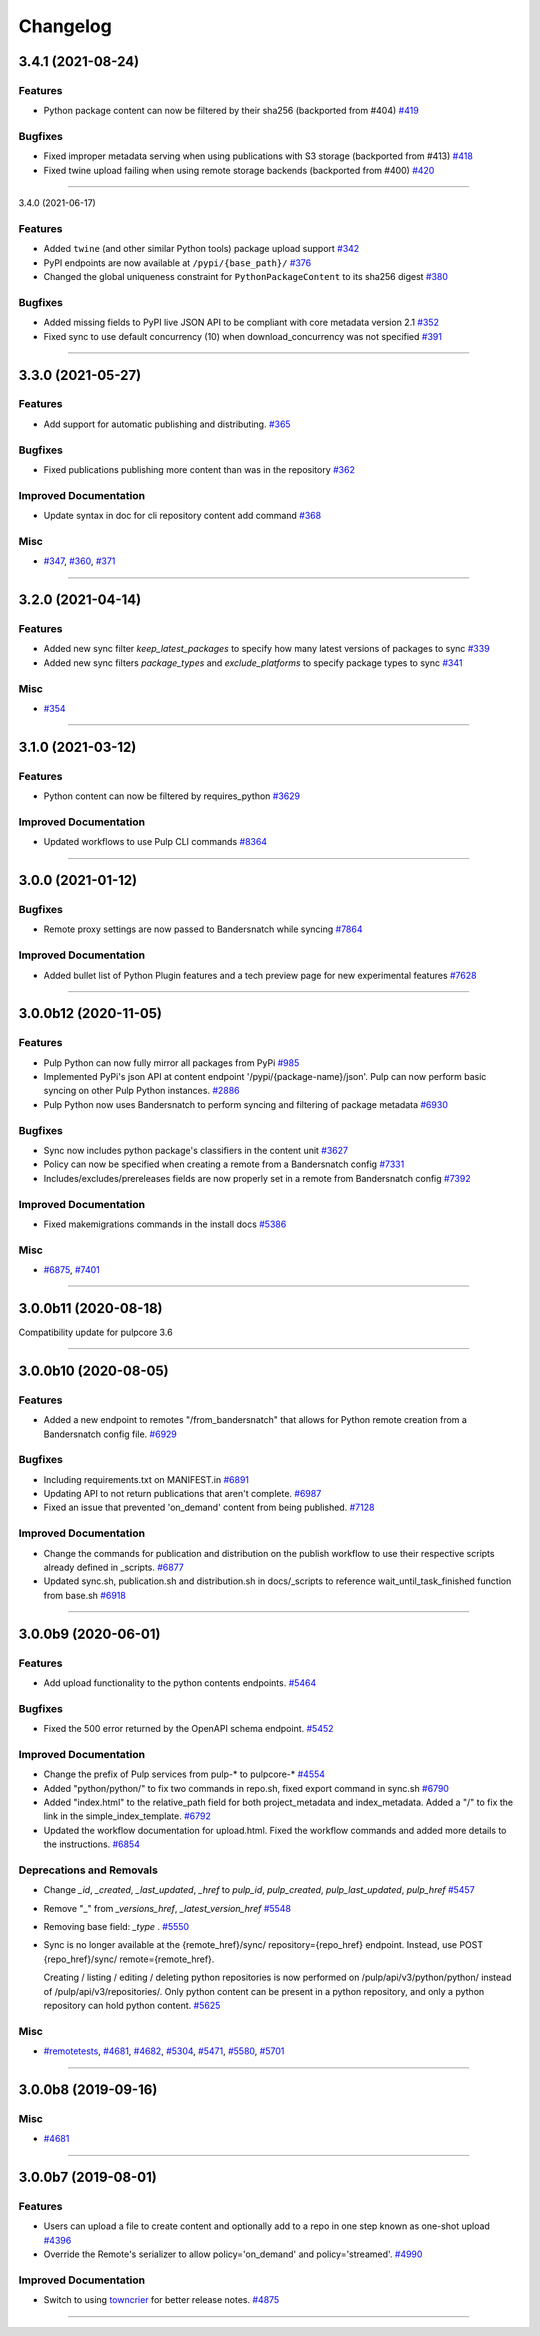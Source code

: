 =========
Changelog
=========

..
    You should *NOT* be adding new change log entries to this file, this
    file is managed by towncrier. You *may* edit previous change logs to
    fix problems like typo corrections or such.
    To add a new change log entry, please see
    https://docs.pulpproject.org/en/3.0/nightly/contributing/git.html#changelog-update

    WARNING: Don't drop the next directive!

.. towncrier release notes start

3.4.1 (2021-08-24)
==================


Features
--------

- Python package content can now be filtered by their sha256
  (backported from #404)
  `#419 <https://github.com/pulp/pulp_python/issues/419>`_


Bugfixes
--------

- Fixed improper metadata serving when using publications with S3 storage
  (backported from #413)
  `#418 <https://github.com/pulp/pulp_python/issues/418>`_
- Fixed twine upload failing when using remote storage backends
  (backported from #400)
  `#420 <https://github.com/pulp/pulp_python/issues/420>`_


----


3.4.0 (2021-06-17)

Features
--------

- Added ``twine`` (and other similar Python tools) package upload support
  `#342 <https://github.com/pulp/pulp_python/issues/342>`_
- PyPI endpoints are now available at ``/pypi/{base_path}/``
  `#376 <https://github.com/pulp/pulp_python/issues/376>`_
- Changed the global uniqueness constraint for ``PythonPackageContent`` to its sha256 digest
  `#380 <https://github.com/pulp/pulp_python/issues/380>`_


Bugfixes
--------

- Added missing fields to PyPI live JSON API to be compliant with core metadata version 2.1
  `#352 <https://github.com/pulp/pulp_python/issues/352>`_
- Fixed sync to use default concurrency (10) when download_concurrency was not specified
  `#391 <https://github.com/pulp/pulp_python/issues/391>`_


----


3.3.0 (2021-05-27)
==================


Features
--------

- Add support for automatic publishing and distributing.
  `#365 <https://github.com/pulp/pulp_python/issues/365>`_


Bugfixes
--------

- Fixed publications publishing more content than was in the repository
  `#362 <https://github.com/pulp/pulp_python/issues/362>`_


Improved Documentation
----------------------

- Update syntax in doc for cli repository content add command
  `#368 <https://github.com/pulp/pulp_python/issues/368>`_


Misc
----

- `#347 <https://github.com/pulp/pulp_python/issues/347>`_, `#360 <https://github.com/pulp/pulp_python/issues/360>`_, `#371 <https://github.com/pulp/pulp_python/issues/371>`_


----


3.2.0 (2021-04-14)
==================


Features
--------

- Added new sync filter `keep_latest_packages` to specify how many latest versions of packages to sync
  `#339 <https://github.com/pulp/pulp_python/issues/339>`_
- Added new sync filters `package_types` and `exclude_platforms` to specify package types to sync
  `#341 <https://github.com/pulp/pulp_python/issues/341>`_


Misc
----

- `#354 <https://github.com/pulp/pulp_python/issues/354>`_


----


3.1.0 (2021-03-12)
==================


Features
--------

- Python content can now be filtered by requires_python
  `#3629 <https://pulp.plan.io/issues/3629>`_


Improved Documentation
----------------------

- Updated workflows to use Pulp CLI commands
  `#8364 <https://pulp.plan.io/issues/8364>`_


----


3.0.0 (2021-01-12)
==================


Bugfixes
--------

- Remote proxy settings are now passed to Bandersnatch while syncing
  `#7864 <https://pulp.plan.io/issues/7864>`_


Improved Documentation
----------------------

- Added bullet list of Python Plugin features and a tech preview page for new experimental features
  `#7628 <https://pulp.plan.io/issues/7628>`_


----


3.0.0b12 (2020-11-05)
=====================


Features
--------

- Pulp Python can now fully mirror all packages from PyPi
  `#985 <https://pulp.plan.io/issues/985>`_
- Implemented PyPi's json API at content endpoint '/pypi/{package-name}/json'.  Pulp can now perform basic syncing on other Pulp Python instances.
  `#2886 <https://pulp.plan.io/issues/2886>`_
- Pulp Python now uses Bandersnatch to perform syncing and filtering of package metadata
  `#6930 <https://pulp.plan.io/issues/6930>`_


Bugfixes
--------

- Sync now includes python package's classifiers in the content unit
  `#3627 <https://pulp.plan.io/issues/3627>`_
- Policy can now be specified when creating a remote from a Bandersnatch config
  `#7331 <https://pulp.plan.io/issues/7331>`_
- Includes/excludes/prereleases fields are now properly set in a remote from Bandersnatch config
  `#7392 <https://pulp.plan.io/issues/7392>`_


Improved Documentation
----------------------

- Fixed makemigrations commands in the install docs
  `#5386 <https://pulp.plan.io/issues/5386>`_


Misc
----

- `#6875 <https://pulp.plan.io/issues/6875>`_, `#7401 <https://pulp.plan.io/issues/7401>`_


----


3.0.0b11 (2020-08-18)
=====================


Compatibility update for pulpcore 3.6


----


3.0.0b10 (2020-08-05)
=====================


Features
--------

- Added a new endpoint to remotes "/from_bandersnatch" that allows for Python remote creation from a Bandersnatch config file.
  `#6929 <https://pulp.plan.io/issues/6929>`_


Bugfixes
--------

- Including requirements.txt on MANIFEST.in
  `#6891 <https://pulp.plan.io/issues/6891>`_
- Updating API to not return publications that aren't complete.
  `#6987 <https://pulp.plan.io/issues/6987>`_
- Fixed an issue that prevented 'on_demand' content from being published.
  `#7128 <https://pulp.plan.io/issues/7128>`_


Improved Documentation
----------------------

- Change the commands for publication and distribution on the publish workflow to use their respective scripts already defined in _scripts.
  `#6877 <https://pulp.plan.io/issues/6877>`_
- Updated sync.sh, publication.sh and distribution.sh in docs/_scripts to reference wait_until_task_finished function from base.sh
  `#6918 <https://pulp.plan.io/issues/6918>`_


----


3.0.0b9 (2020-06-01)
====================


Features
--------

- Add upload functionality to the python contents endpoints.
  `#5464 <https://pulp.plan.io/issues/5464>`_


Bugfixes
--------

- Fixed the 500 error returned by the OpenAPI schema endpoint.
  `#5452 <https://pulp.plan.io/issues/5452>`_


Improved Documentation
----------------------

- Change the prefix of Pulp services from pulp-* to pulpcore-*
  `#4554 <https://pulp.plan.io/issues/4554>`_
- Added "python/python/" to fix two commands in repo.sh, fixed export command in sync.sh
  `#6790 <https://pulp.plan.io/issues/6790>`_
- ﻿Added "index.html" to the relative_path field for both project_metadata and index_metadata. Added a "/" to fix the link in the simple_index_template.
  `#6792 <https://pulp.plan.io/issues/6792>`_
- Updated the workflow documentation for upload.html.  Fixed the workflow commands and added more details to the instructions.
  `#6854 <https://pulp.plan.io/issues/6854>`_


Deprecations and Removals
-------------------------

- Change `_id`, `_created`, `_last_updated`, `_href` to `pulp_id`, `pulp_created`, `pulp_last_updated`, `pulp_href`
  `#5457 <https://pulp.plan.io/issues/5457>`_
- Remove "_" from `_versions_href`, `_latest_version_href`
  `#5548 <https://pulp.plan.io/issues/5548>`_
- Removing base field: `_type` .
  `#5550 <https://pulp.plan.io/issues/5550>`_
- Sync is no longer available at the {remote_href}/sync/ repository={repo_href} endpoint. Instead, use POST {repo_href}/sync/ remote={remote_href}.

  Creating / listing / editing / deleting python repositories is now performed on /pulp/api/v3/python/python/ instead of /pulp/api/v3/repositories/. Only python content can be present in a python repository, and only a python repository can hold python content.
  `#5625 <https://pulp.plan.io/issues/5625>`_


Misc
----

- `#remotetests <https://pulp.plan.io/issues/remotetests>`_, `#4681 <https://pulp.plan.io/issues/4681>`_, `#4682 <https://pulp.plan.io/issues/4682>`_, `#5304 <https://pulp.plan.io/issues/5304>`_, `#5471 <https://pulp.plan.io/issues/5471>`_, `#5580 <https://pulp.plan.io/issues/5580>`_, `#5701 <https://pulp.plan.io/issues/5701>`_


----


3.0.0b8 (2019-09-16)
====================


Misc
----

- `#4681 <https://pulp.plan.io/issues/4681>`_


----


3.0.0b7 (2019-08-01)
====================


Features
--------

- Users can upload a file to create content and optionally add to a repo in one step known as
  one-shot upload
  `#4396 <https://pulp.plan.io/issues/4396>`_
- Override the Remote's serializer to allow policy='on_demand' and policy='streamed'.
  `#4990 <https://pulp.plan.io/issues/4990>`_


Improved Documentation
----------------------

- Switch to using `towncrier <https://github.com/hawkowl/towncrier>`_ for better release notes.
  `#4875 <https://pulp.plan.io/issues/4875>`_


----


